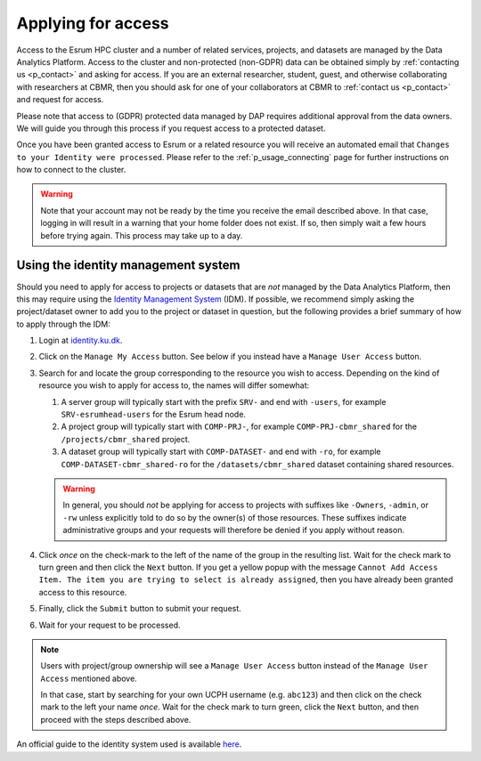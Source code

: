 .. _p_usage_access_applying:

#####################
 Applying for access
#####################

Access to the Esrum HPC cluster and a number of related services,
projects, and datasets are managed by the Data Analytics Platform.
Access to the cluster and non-protected (non-GDPR) data can be obtained
simply by :ref:`contacting us <p_contact>` and asking for access. If you
are an external researcher, student, guest, and otherwise collaborating
with researchers at CBMR, then you should ask for one of your
collaborators at CBMR to :ref:`contact us <p_contact>` and request for
access.

Please note that access to (GDPR) protected data managed by DAP requires
additional approval from the data owners. We will guide you through this
process if you request access to a protected dataset.

Once you have been granted access to Esrum or a related resource you
will receive an automated email that ``Changes to your Identity were
processed``. Please refer to the :ref:`p_usage_connecting` page for
further instructions on how to connect to the cluster.

.. warning::

   Note that your account may not be ready by the time you receive the
   email described above. In that case, logging in will result in a
   warning that your home folder does not exist. If so, then simply wait
   a few hours before trying again. This process may take up to a day.

.. _s_identity_management_system:

**************************************
 Using the identity management system
**************************************

Should you need to apply for access to projects or datasets that are
*not* managed by the Data Analytics Platform, then this may require
using the `Identity Management System`_ (IDM). If possible, we recommend
simply asking the project/dataset owner to add you to the project or
dataset in question, but the following provides a brief summary of how
to apply through the IDM:

#. Login at identity.ku.dk_.

#. Click on the ``Manage My Access`` button. See below if you instead
   have a ``Manage User Access`` button.

#. Search for and locate the group corresponding to the resource you
   wish to access. Depending on the kind of resource you wish to apply
   for access to, the names will differ somewhat:

   #. A server group will typically start with the prefix ``SRV-`` and
      end with ``-users``, for example ``SRV-esrumhead-users`` for the
      Esrum head node.

   #. A project group will typically start with ``COMP-PRJ-``, for
      example ``COMP-PRJ-cbmr_shared`` for the ``/projects/cbmr_shared``
      project.

   #. A dataset group will typically start with ``COMP-DATASET-`` and
      end with ``-ro``, for example ``COMP-DATASET-cbmr_shared-ro`` for
      the ``/datasets/cbmr_shared`` dataset containing shared resources.

   .. warning::

      In general, you should *not* be applying for access to projects
      with suffixes like ``-Owners``, ``-admin``, or ``-rw`` unless
      explicitly told to do so by the owner(s) of those resources. These
      suffixes indicate administrative groups and your requests will
      therefore be denied if you apply without reason.

#. Click *once* on the check-mark to the left of the name of the group
   in the resulting list. Wait for the check mark to turn green and then
   click the ``Next`` button. If you get a yellow popup with the message
   ``Cannot Add Access Item. The item you are trying to select is
   already assigned``, then you have already been granted access to this
   resource.

#. Finally, click the ``Submit`` button to submit your request.

#. Wait for your request to be processed.

.. note::

   Users with project/group ownership will see a ``Manage User Access``
   button instead of the ``Manage User Access`` mentioned above.

   In that case, start by searching for your own UCPH username (e.g.
   ``abc123``) and then click on the check mark to the left your name
   *once*. Wait for the check mark to turn green, click the ``Next``
   button, and then proceed with the steps described above.

An official guide to the identity system used is available here_.

.. _here: https://kunet.ku.dk/medarbejderguide/ITvejl/KU%20IdM%20-%20S%C3%A5dan%20anmodes%20om%20funktionsrolle.pdf

.. _identity management system: https://identity.ku.dk/

.. _identity.ku.dk: https://identity.ku.dk/

.. _s_applying_for_projects:

.. _wsl: https://learn.microsoft.com/en-us/windows/wsl/about

